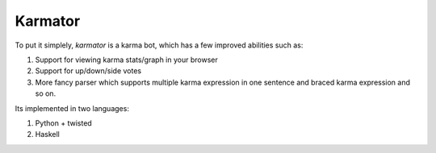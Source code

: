Karmator
--------

To put it simplely, `karmator` is a karma bot, which has a few improved abilities such as:

1. Support for viewing karma stats/graph in your browser

2. Support for up/down/side votes

3. More fancy parser which supports multiple karma expression in one sentence and braced karma expression and so on.


Its implemented in two languages:

1. Python + twisted

2. Haskell

